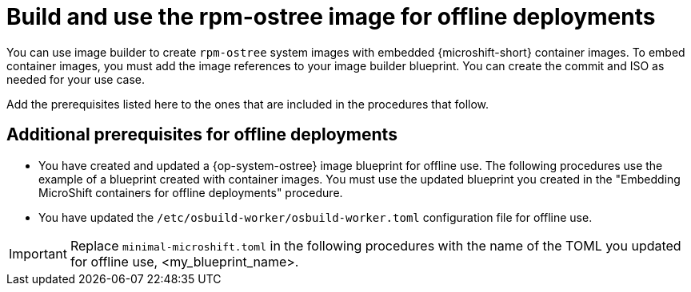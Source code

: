 // Module included in the following assemblies:
//
// microshift_running_applications/embed-microshift-offline-deploy.adoc

:_mod-docs-content-type: CONCEPT
[id="microshift-embed-microshift-build-image-offline-deployment_{context}"]
= Build and use the rpm-ostree image for offline deployments

You can use image builder to create `rpm-ostree` system images with embedded {microshift-short} container images. To embed container images, you must add the image references to your image builder blueprint. You can create the commit and ISO as needed for your use case.

Add the prerequisites listed here to the ones that are included in the procedures that follow.

[id="microshift-embed-microshift-build-image-offline-deployment-prereqs_{context}"]
== Additional prerequisites for offline deployments

* You have created and updated a {op-system-ostree} image blueprint for offline use. The following procedures use the example of a blueprint created with container images. You must use the updated blueprint you created in the "Embedding MicroShift containers for offline deployments" procedure.
* You have updated the `/etc/osbuild-worker/osbuild-worker.toml` configuration file for offline use.

[IMPORTANT]
====
Replace `minimal-microshift.toml` in the following procedures with the name of the TOML you updated for offline use, <my_blueprint_name>.
====